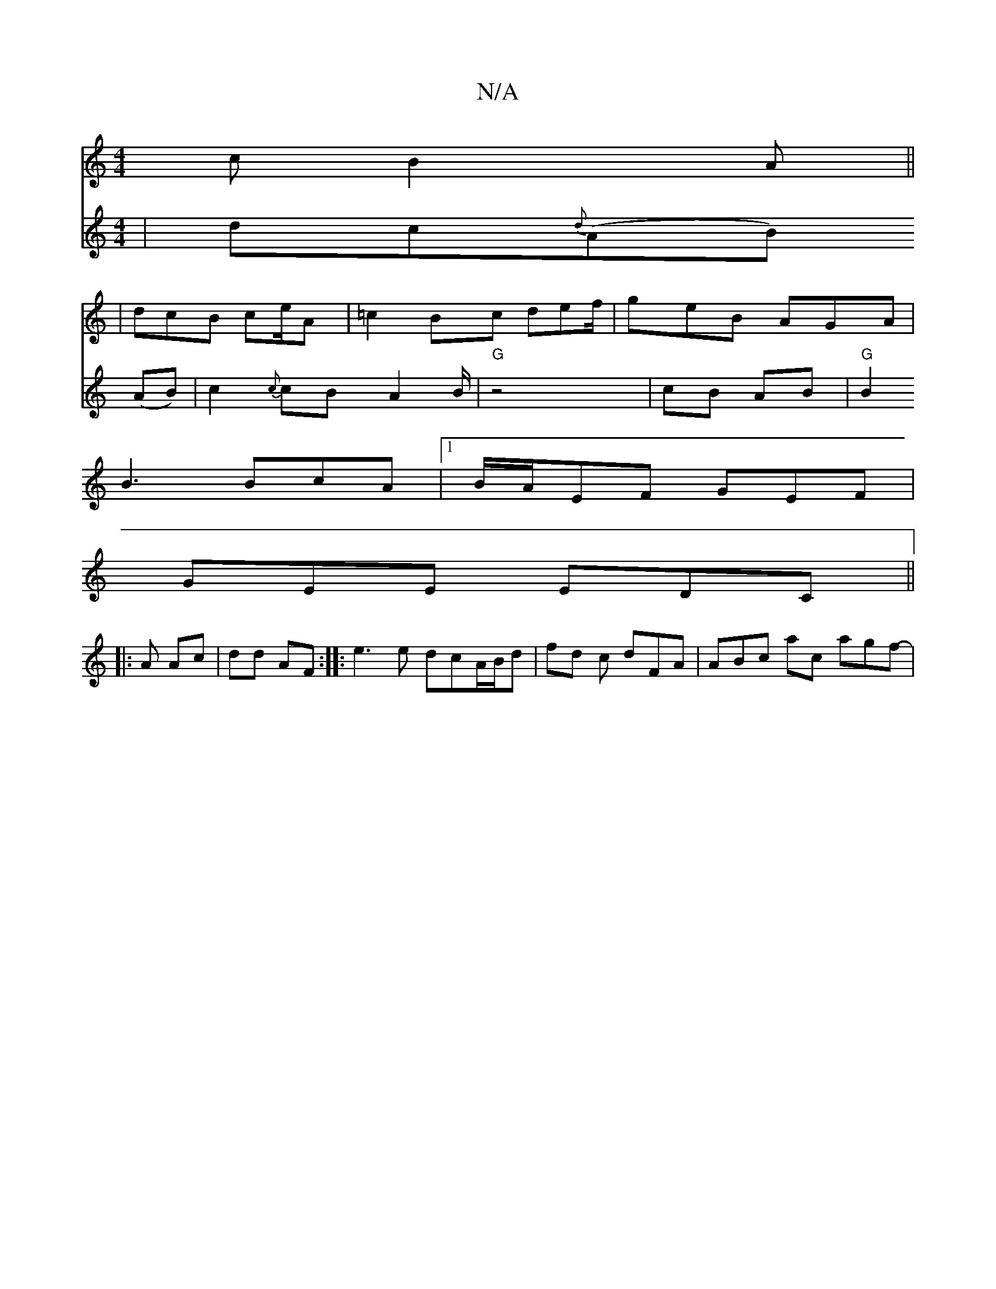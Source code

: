 X:1
T:N/A
M:4/4
R:N/A
K:Cmajor
c B2 A ||
|: | dcB ce/A | =c2 Bc def/|geB AGA|
B3 BcA |1 B/A/EF GEF|
GEE EDC ||
|: A Ac | dd AF :|:e3 e dcA/B/d| fd c dFA | ABc ac’ agf- |
V: ]|: 
|dc{d}(AB) (AB)|c2{c}cB A2 B/2|"G" z4 | cB- AB |"G"B2